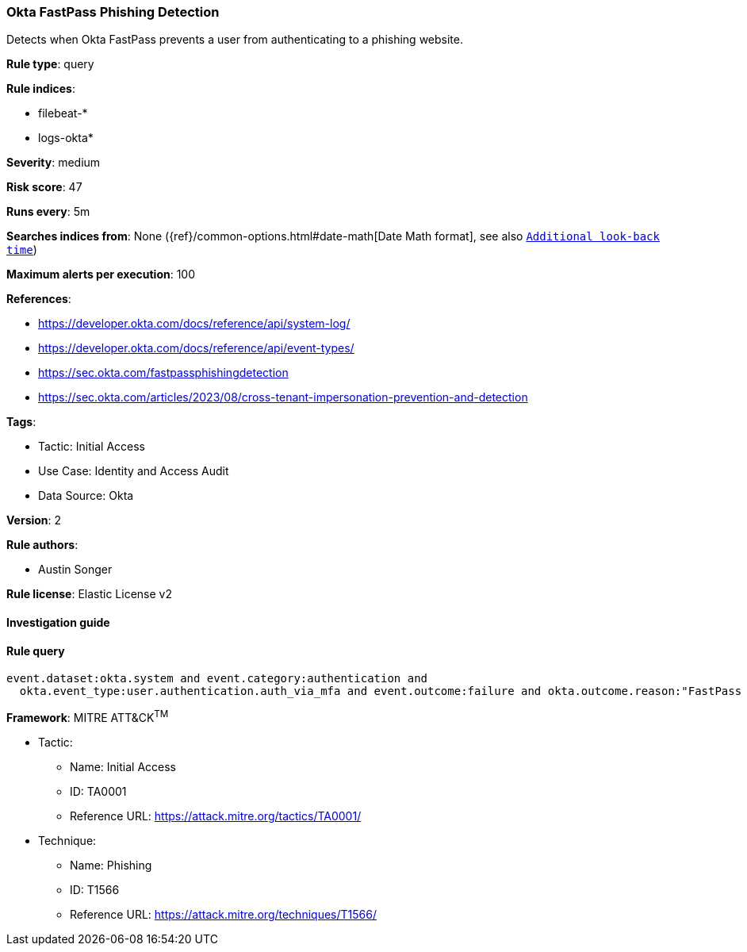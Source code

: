 [[prebuilt-rule-8-11-4-okta-fastpass-phishing-detection]]
=== Okta FastPass Phishing Detection

Detects when Okta FastPass prevents a user from authenticating to a phishing website.

*Rule type*: query

*Rule indices*: 

* filebeat-*
* logs-okta*

*Severity*: medium

*Risk score*: 47

*Runs every*: 5m

*Searches indices from*: None ({ref}/common-options.html#date-math[Date Math format], see also <<rule-schedule, `Additional look-back time`>>)

*Maximum alerts per execution*: 100

*References*: 

* https://developer.okta.com/docs/reference/api/system-log/
* https://developer.okta.com/docs/reference/api/event-types/
* https://sec.okta.com/fastpassphishingdetection
* https://sec.okta.com/articles/2023/08/cross-tenant-impersonation-prevention-and-detection

*Tags*: 

* Tactic: Initial Access
* Use Case: Identity and Access Audit
* Data Source: Okta

*Version*: 2

*Rule authors*: 

* Austin Songer

*Rule license*: Elastic License v2


==== Investigation guide


[source, markdown]
----------------------------------

----------------------------------

==== Rule query


[source, js]
----------------------------------
event.dataset:okta.system and event.category:authentication and 
  okta.event_type:user.authentication.auth_via_mfa and event.outcome:failure and okta.outcome.reason:"FastPass declined phishing attempt"

----------------------------------

*Framework*: MITRE ATT&CK^TM^

* Tactic:
** Name: Initial Access
** ID: TA0001
** Reference URL: https://attack.mitre.org/tactics/TA0001/
* Technique:
** Name: Phishing
** ID: T1566
** Reference URL: https://attack.mitre.org/techniques/T1566/
